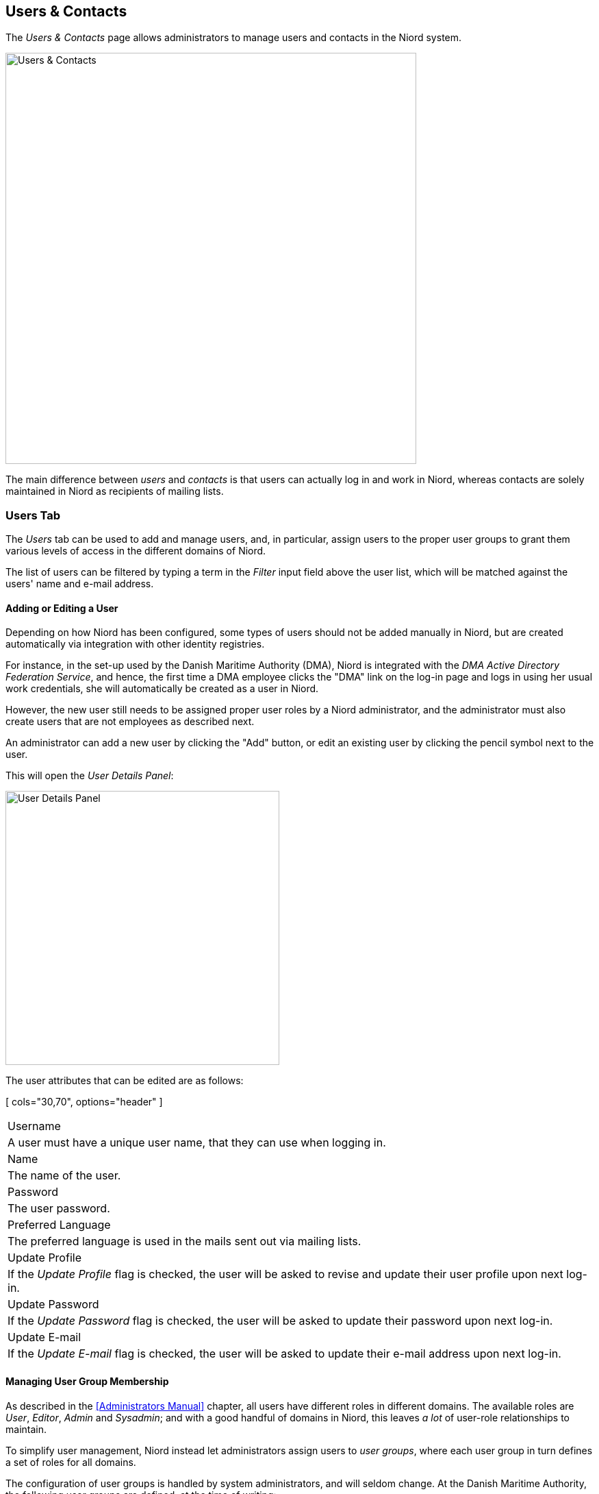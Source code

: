 
:imagesdir: images

== Users & Contacts

The _Users & Contacts_ page allows administrators to manage users and contacts in the Niord system.

image::UsersPage.png[Users & Contacts, 600]

The main difference between _users_ and _contacts_ is that users can actually log in and work in Niord,
whereas contacts are solely maintained in Niord as recipients of mailing lists.

=== Users Tab

The _Users_ tab can be used to add and manage users, and, in particular, assign users to the proper user
groups to grant them various levels of access in the different domains of Niord.

The list of users can be filtered by typing a term in the _Filter_ input field above the user list, which will
be matched against the users' name and e-mail address.

==== Adding or Editing a User

Depending on how Niord has been configured, some types of users should not be added manually in Niord, but are
created automatically via integration with other identity registries.

For instance, in the set-up used by the Danish Maritime Authority (DMA), Niord is integrated with the
_DMA Active Directory Federation Service_, and hence, the first time a DMA employee clicks the "DMA" link
on the log-in page and logs in using her usual work credentials, she will automatically be created as
a user in Niord.

However, the new user still needs to be assigned proper user roles by a Niord administrator, and
the administrator must also create users that are not employees as described next.


An administrator can add a new user by clicking the "Add" button, or edit an existing user by clicking
the pencil symbol next to the user.

This will open the _User Details Panel_:

image::UserDetailsPanel.png[User Details Panel, 400]

The user attributes that can be edited are as follows:

[ cols="30,70", options="header" ]
|===
| Username
| A user must have a unique user name, that they can use when logging in.

| Name
| The name of the user.

| Password
| The user password.

| Preferred Language
| The preferred language is used in the mails sent out via mailing lists.

| Update Profile
| If the _Update Profile_ flag is checked, the user will be asked to revise and update their user profile
  upon next log-in.

| Update Password
| If the _Update Password_ flag is checked, the user will be asked to update their password
  upon next log-in.

| Update E-mail
| If the _Update E-mail_ flag is checked, the user will be asked to update their e-mail address
  upon next log-in.

|===


==== Managing User Group Membership

As described in the <<Administrators Manual>> chapter, all users have different roles in different domains.
The available roles are _User_, _Editor_, _Admin_ and _Sysadmin_; and with a good handful of domains in Niord,
this leaves _a lot_ of user-role relationships to maintain.

To simplify user management, Niord instead let administrators assign users to _user groups_,
where each user group in turn defines a set of roles for all domains.

The configuration of user groups is handled by system administrators, and will seldom change. At the Danish
Maritime Authority, the following user groups are defined, at the time of writing:

* _Sysadmin_: Members of the "Sysadmin" user group will have the _Sysadmin_ role in all domains.
* _Admins_: Members of the "Admins" user group will have the _Admin_ role in all domains.
* _Editors_: Members of the "Editor" user group will have the _Editor_ role in the "NW", "NM", "Firing Areas",
  "NM Almanac", "NM Annex" and "NW Greenland" domains.
* _Case Officers_: Members of the "Case Officers" user group will have the _User_ role the "NW", "NM", "Firing Areas",
  "NM Almanac", "NM Annex" and "NW Greenland" domains.
* _FE Editors_: Members of the "FE Editors" user group will have the _Editor_ role in the "Firing Areas" domain.

The place to manage group membership for a user is the _Group Membership_ tab of the _User Details Panel_.

image::UserGroupsPanel.png[User Groups Editor Panel, 400]

The "Group Membership" panel at the left side will list all user groups that the user is currently member of.
The administrator can click the trash icon to remove the user from a group.

The available user groups are in the "Available Groups" panel at the right side.
The administrator can select a group and click the "Join" button to make the user member of the selected group.

Note however, that some of the available groups may be disabled (gray), and thus, cannot be selected. This is
because the administrator may not have access-rights to assign members to those groups.
For instance, an administrator that is herself member of the "Admins" group, should never be allowed to assign
anybody (including herself) to the "Sysadmin" group.
Similarly, the selectable user groups may depend on the currently selected domain, since the administrator may
be the administrator in the current domain, but not in the domain that a user groups would give access rights to.


==== Managing User Mailing Lists

image::UserMailingListsPanel.png[User Mailing Lists Panel, 400]

An administrator can also manage the mailing lists for a user via the _Mailing Lists_ tab
of the _User Details Panel_.

For each available mailing list, the administrator can either click the "Join" button to add the
user as a recipient, or click the "Leave" button to remove the user as a recipient.

==== Deleting a User

A user can be deleted by clicking the trash icon next to the user in the user list. However, this will only
work if the user has no _revision history_, that is, has never created or edited messages or comments.

If the user does have a revision history, the administrator can instead reset the users password and remove
the user from all user groups.

